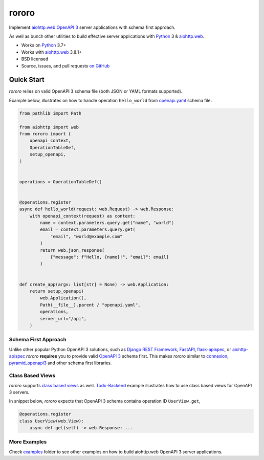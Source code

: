 ======
rororo
======

.. image:: https://github.com/playpauseandstop/rororo/actions/workflows/ci.yml/badge.svg
    :target: https://github.com/playpauseandstop/rororo/actions/workflows/ci.yml
    :alt: CI Workflow

.. image:: https://img.shields.io/badge/pre--commit-enabled-brightgreen?logo=pre-commit&logoColor=white
    :target: https://github.com/pre-commit/pre-commit
    :alt: pre-commit

.. image:: https://img.shields.io/badge/code%20style-black-000000.svg
    :target: https://github.com/psf/black
    :alt: black

.. image:: https://img.shields.io/pypi/v/rororo.svg
    :target: https://pypi.org/project/rororo/
    :alt: Latest Version

.. image:: https://img.shields.io/pypi/pyversions/rororo.svg
    :target: https://pypi.org/project/rororo/
    :alt: Python versions

.. image:: https://img.shields.io/pypi/l/rororo.svg
    :target: https://github.com/playpauseandstop/rororo/blob/main/LICENSE
    :alt: BSD License

.. image:: https://coveralls.io/repos/playpauseandstop/rororo/badge.svg?branch=main&service=github
    :target: https://coveralls.io/github/playpauseandstop/rororo
    :alt: Coverage

.. image:: https://readthedocs.org/projects/rororo/badge/?version=latest
    :target: https://rororo.readthedocs.io/
    :alt: Documentation

Implement `aiohttp.web`_ `OpenAPI 3`_ server applications with schema first
approach.

As well as bunch other utilities to build effective server applications with
`Python`_ 3 & `aiohttp.web`_.

* Works on `Python`_ 3.7+
* Works with `aiohttp.web`_ 3.8.1+
* BSD licensed
* Source, issues, and pull requests `on GitHub
  <https://github.com/playpauseandstop/rororo>`_

.. _`OpenAPI 3`: https://spec.openapis.org/oas/v3.0.3
.. _`aiohttp.web`: https://docs.aiohttp.org/en/stable/web.html
.. _`Python`: https://www.python.org/

Quick Start
===========

*rororo* relies on valid OpenAPI 3 schema file (both JSON or YAML formats
supported).

Example below, illustrates on how to handle operation ``hello_world`` from
`openapi.yaml`_ schema file.

.. code-block:: python

    from pathlib import Path

    from aiohttp import web
    from rororo import (
        openapi_context,
        OperationTableDef,
        setup_openapi,
    )


    operations = OperationTableDef()


    @operations.register
    async def hello_world(request: web.Request) -> web.Response:
        with openapi_context(request) as context:
            name = context.parameters.query.get("name", "world")
            email = context.parameters.query.get(
                "email", "world@example.com"
            )
            return web.json_response(
                {"message": f"Hello, {name}!", "email": email}
            )


    def create_app(argv: list[str] = None) -> web.Application:
        return setup_openapi(
            web.Application(),
            Path(__file__).parent / "openapi.yaml",
            operations,
            server_url="/api",
        )

.. _`openapi.yaml`: https://github.com/playpauseandstop/rororo/blob/main/tests/rororo/openapi.yaml

Schema First Approach
---------------------

Unlike other popular Python OpenAPI 3 solutions, such as
`Django REST Framework`_, `FastAPI`_,  `flask-apispec`_, or `aiohttp-apispec`_
*rororo* **requires** you to provide valid `OpenAPI 3`_ schema first. This
makes *rororo* similar to `connexion`_, `pyramid_openapi3`_ and other schema
first libraries.

.. _`Django REST Framework`: https://www.django-rest-framework.org
.. _`FastAPI`: https://fastapi.tiangolo.com
.. _`flask-apispec`: https://flask-apispec.readthedocs.io
.. _`aiohttp-apispec`: https://aiohttp-apispec.readthedocs.io
.. _`connexion`: https://connexion.readthedocs.io
.. _`pyramid_openapi3`: https://github.com/Pylons/pyramid_openapi3

Class Based Views
-----------------

*rororo* supports `class based views`_ as well. `Todo-Backend`_ example
illustrates how to use class based views for OpenAPI 3 servers.

In snippet below, *rororo* expects that OpenAPI 3 schema contains operation ID
``UserView.get``,

.. code-block:: python

    @operations.register
    class UserView(web.View):
        async def get(self) -> web.Response: ...


.. _`class based views`: https://docs.aiohttp.org/en/stable/web_quickstart.html#aiohttp-web-class-based-views
.. _`Todo-Backend`: https://github.com/playpauseandstop/rororo/tree/main/examples/todobackend

More Examples
-------------

Check `examples`_ folder to see other examples on how to build aiohttp.web
OpenAPI 3 server applications.

.. _`examples`: https://github.com/playpauseandstop/rororo/tree/main/examples
